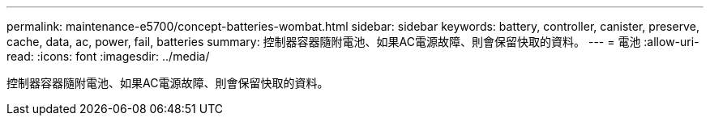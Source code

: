 ---
permalink: maintenance-e5700/concept-batteries-wombat.html 
sidebar: sidebar 
keywords: battery, controller, canister, preserve, cache, data, ac, power, fail, batteries 
summary: 控制器容器隨附電池、如果AC電源故障、則會保留快取的資料。 
---
= 電池
:allow-uri-read: 
:icons: font
:imagesdir: ../media/


[role="lead"]
控制器容器隨附電池、如果AC電源故障、則會保留快取的資料。
